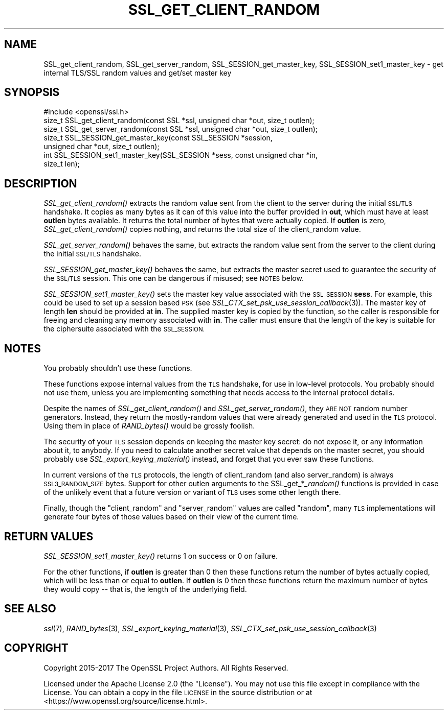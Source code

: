 .\" Automatically generated by Pod::Man 2.27 (Pod::Simple 3.28)
.\"
.\" Standard preamble:
.\" ========================================================================
.de Sp \" Vertical space (when we can't use .PP)
.if t .sp .5v
.if n .sp
..
.de Vb \" Begin verbatim text
.ft CW
.nf
.ne \\$1
..
.de Ve \" End verbatim text
.ft R
.fi
..
.\" Set up some character translations and predefined strings.  \*(-- will
.\" give an unbreakable dash, \*(PI will give pi, \*(L" will give a left
.\" double quote, and \*(R" will give a right double quote.  \*(C+ will
.\" give a nicer C++.  Capital omega is used to do unbreakable dashes and
.\" therefore won't be available.  \*(C` and \*(C' expand to `' in nroff,
.\" nothing in troff, for use with C<>.
.tr \(*W-
.ds C+ C\v'-.1v'\h'-1p'\s-2+\h'-1p'+\s0\v'.1v'\h'-1p'
.ie n \{\
.    ds -- \(*W-
.    ds PI pi
.    if (\n(.H=4u)&(1m=24u) .ds -- \(*W\h'-12u'\(*W\h'-12u'-\" diablo 10 pitch
.    if (\n(.H=4u)&(1m=20u) .ds -- \(*W\h'-12u'\(*W\h'-8u'-\"  diablo 12 pitch
.    ds L" ""
.    ds R" ""
.    ds C` ""
.    ds C' ""
'br\}
.el\{\
.    ds -- \|\(em\|
.    ds PI \(*p
.    ds L" ``
.    ds R" ''
.    ds C`
.    ds C'
'br\}
.\"
.\" Escape single quotes in literal strings from groff's Unicode transform.
.ie \n(.g .ds Aq \(aq
.el       .ds Aq '
.\"
.\" If the F register is turned on, we'll generate index entries on stderr for
.\" titles (.TH), headers (.SH), subsections (.SS), items (.Ip), and index
.\" entries marked with X<> in POD.  Of course, you'll have to process the
.\" output yourself in some meaningful fashion.
.\"
.\" Avoid warning from groff about undefined register 'F'.
.de IX
..
.nr rF 0
.if \n(.g .if rF .nr rF 1
.if (\n(rF:(\n(.g==0)) \{
.    if \nF \{
.        de IX
.        tm Index:\\$1\t\\n%\t"\\$2"
..
.        if !\nF==2 \{
.            nr % 0
.            nr F 2
.        \}
.    \}
.\}
.rr rF
.\"
.\" Accent mark definitions (@(#)ms.acc 1.5 88/02/08 SMI; from UCB 4.2).
.\" Fear.  Run.  Save yourself.  No user-serviceable parts.
.    \" fudge factors for nroff and troff
.if n \{\
.    ds #H 0
.    ds #V .8m
.    ds #F .3m
.    ds #[ \f1
.    ds #] \fP
.\}
.if t \{\
.    ds #H ((1u-(\\\\n(.fu%2u))*.13m)
.    ds #V .6m
.    ds #F 0
.    ds #[ \&
.    ds #] \&
.\}
.    \" simple accents for nroff and troff
.if n \{\
.    ds ' \&
.    ds ` \&
.    ds ^ \&
.    ds , \&
.    ds ~ ~
.    ds /
.\}
.if t \{\
.    ds ' \\k:\h'-(\\n(.wu*8/10-\*(#H)'\'\h"|\\n:u"
.    ds ` \\k:\h'-(\\n(.wu*8/10-\*(#H)'\`\h'|\\n:u'
.    ds ^ \\k:\h'-(\\n(.wu*10/11-\*(#H)'^\h'|\\n:u'
.    ds , \\k:\h'-(\\n(.wu*8/10)',\h'|\\n:u'
.    ds ~ \\k:\h'-(\\n(.wu-\*(#H-.1m)'~\h'|\\n:u'
.    ds / \\k:\h'-(\\n(.wu*8/10-\*(#H)'\z\(sl\h'|\\n:u'
.\}
.    \" troff and (daisy-wheel) nroff accents
.ds : \\k:\h'-(\\n(.wu*8/10-\*(#H+.1m+\*(#F)'\v'-\*(#V'\z.\h'.2m+\*(#F'.\h'|\\n:u'\v'\*(#V'
.ds 8 \h'\*(#H'\(*b\h'-\*(#H'
.ds o \\k:\h'-(\\n(.wu+\w'\(de'u-\*(#H)/2u'\v'-.3n'\*(#[\z\(de\v'.3n'\h'|\\n:u'\*(#]
.ds d- \h'\*(#H'\(pd\h'-\w'~'u'\v'-.25m'\f2\(hy\fP\v'.25m'\h'-\*(#H'
.ds D- D\\k:\h'-\w'D'u'\v'-.11m'\z\(hy\v'.11m'\h'|\\n:u'
.ds th \*(#[\v'.3m'\s+1I\s-1\v'-.3m'\h'-(\w'I'u*2/3)'\s-1o\s+1\*(#]
.ds Th \*(#[\s+2I\s-2\h'-\w'I'u*3/5'\v'-.3m'o\v'.3m'\*(#]
.ds ae a\h'-(\w'a'u*4/10)'e
.ds Ae A\h'-(\w'A'u*4/10)'E
.    \" corrections for vroff
.if v .ds ~ \\k:\h'-(\\n(.wu*9/10-\*(#H)'\s-2\u~\d\s+2\h'|\\n:u'
.if v .ds ^ \\k:\h'-(\\n(.wu*10/11-\*(#H)'\v'-.4m'^\v'.4m'\h'|\\n:u'
.    \" for low resolution devices (crt and lpr)
.if \n(.H>23 .if \n(.V>19 \
\{\
.    ds : e
.    ds 8 ss
.    ds o a
.    ds d- d\h'-1'\(ga
.    ds D- D\h'-1'\(hy
.    ds th \o'bp'
.    ds Th \o'LP'
.    ds ae ae
.    ds Ae AE
.\}
.rm #[ #] #H #V #F C
.\" ========================================================================
.\"
.IX Title "SSL_GET_CLIENT_RANDOM 3ossl"
.TH SSL_GET_CLIENT_RANDOM 3ossl "2021-12-15" "3.0.1" "OpenSSL"
.\" For nroff, turn off justification.  Always turn off hyphenation; it makes
.\" way too many mistakes in technical documents.
.if n .ad l
.nh
.SH "NAME"
SSL_get_client_random,
SSL_get_server_random,
SSL_SESSION_get_master_key,
SSL_SESSION_set1_master_key
\&\- get internal TLS/SSL random values and get/set master key
.SH "SYNOPSIS"
.IX Header "SYNOPSIS"
.Vb 1
\& #include <openssl/ssl.h>
\&
\& size_t SSL_get_client_random(const SSL *ssl, unsigned char *out, size_t outlen);
\& size_t SSL_get_server_random(const SSL *ssl, unsigned char *out, size_t outlen);
\& size_t SSL_SESSION_get_master_key(const SSL_SESSION *session,
\&                                   unsigned char *out, size_t outlen);
\& int SSL_SESSION_set1_master_key(SSL_SESSION *sess, const unsigned char *in,
\&                                 size_t len);
.Ve
.SH "DESCRIPTION"
.IX Header "DESCRIPTION"
\&\fISSL_get_client_random()\fR extracts the random value sent from the client
to the server during the initial \s-1SSL/TLS\s0 handshake.  It copies as many
bytes as it can of this value into the buffer provided in \fBout\fR,
which must have at least \fBoutlen\fR bytes available. It returns the
total number of bytes that were actually copied.  If \fBoutlen\fR is
zero, \fISSL_get_client_random()\fR copies nothing, and returns the
total size of the client_random value.
.PP
\&\fISSL_get_server_random()\fR behaves the same, but extracts the random value
sent from the server to the client during the initial \s-1SSL/TLS\s0 handshake.
.PP
\&\fISSL_SESSION_get_master_key()\fR behaves the same, but extracts the master
secret used to guarantee the security of the \s-1SSL/TLS\s0 session.  This one
can be dangerous if misused; see \s-1NOTES\s0 below.
.PP
\&\fISSL_SESSION_set1_master_key()\fR sets the master key value associated with the
\&\s-1SSL_SESSION \s0\fBsess\fR. For example, this could be used to set up a session based
\&\s-1PSK \s0(see \fISSL_CTX_set_psk_use_session_callback\fR\|(3)). The master key of length
\&\fBlen\fR should be provided at \fBin\fR. The supplied master key is copied by the
function, so the caller is responsible for freeing and cleaning any memory
associated with \fBin\fR. The caller must ensure that the length of the key is
suitable for the ciphersuite associated with the \s-1SSL_SESSION.\s0
.SH "NOTES"
.IX Header "NOTES"
You probably shouldn't use these functions.
.PP
These functions expose internal values from the \s-1TLS\s0 handshake, for
use in low-level protocols.  You probably should not use them, unless
you are implementing something that needs access to the internal protocol
details.
.PP
Despite the names of \fISSL_get_client_random()\fR and \fISSL_get_server_random()\fR, they
\&\s-1ARE NOT\s0 random number generators.  Instead, they return the mostly-random values that
were already generated and used in the \s-1TLS\s0 protocol.  Using them
in place of \fIRAND_bytes()\fR would be grossly foolish.
.PP
The security of your \s-1TLS\s0 session depends on keeping the master key secret:
do not expose it, or any information about it, to anybody.
If you need to calculate another secret value that depends on the master
secret, you should probably use \fISSL_export_keying_material()\fR instead, and
forget that you ever saw these functions.
.PP
In current versions of the \s-1TLS\s0 protocols, the length of client_random
(and also server_random) is always \s-1SSL3_RANDOM_SIZE\s0 bytes. Support for
other outlen arguments to the SSL_get_*\fI_random()\fR functions is provided
in case of the unlikely event that a future version or variant of \s-1TLS\s0
uses some other length there.
.PP
Finally, though the \*(L"client_random\*(R" and \*(L"server_random\*(R" values are called
\&\*(L"random\*(R", many \s-1TLS\s0 implementations will generate four bytes of those
values based on their view of the current time.
.SH "RETURN VALUES"
.IX Header "RETURN VALUES"
\&\fISSL_SESSION_set1_master_key()\fR returns 1 on success or 0 on failure.
.PP
For the other functions, if \fBoutlen\fR is greater than 0 then these functions
return the number of bytes actually copied, which will be less than or equal to
\&\fBoutlen\fR. If \fBoutlen\fR is 0 then these functions return the maximum number
of bytes they would copy \*(-- that is, the length of the underlying field.
.SH "SEE ALSO"
.IX Header "SEE ALSO"
\&\fIssl\fR\|(7),
\&\fIRAND_bytes\fR\|(3),
\&\fISSL_export_keying_material\fR\|(3),
\&\fISSL_CTX_set_psk_use_session_callback\fR\|(3)
.SH "COPYRIGHT"
.IX Header "COPYRIGHT"
Copyright 2015\-2017 The OpenSSL Project Authors. All Rights Reserved.
.PP
Licensed under the Apache License 2.0 (the \*(L"License\*(R").  You may not use
this file except in compliance with the License.  You can obtain a copy
in the file \s-1LICENSE\s0 in the source distribution or at
<https://www.openssl.org/source/license.html>.
